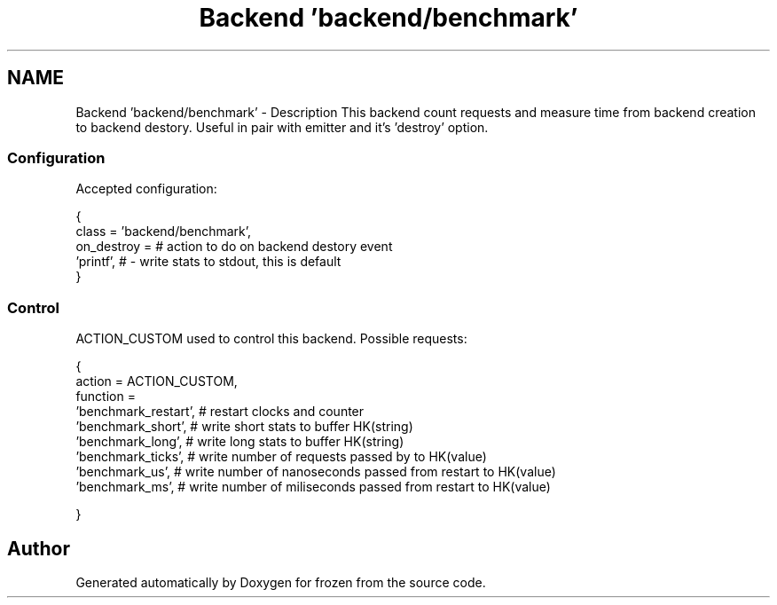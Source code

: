 .TH "Backend 'backend/benchmark'" 3 "Sat Nov 5 2011" "Version 1.0" "frozen" \" -*- nroff -*-
.ad l
.nh
.SH NAME
Backend 'backend/benchmark' \- Description
This backend count requests and measure time from backend creation to backend destory. Useful in pair with emitter and it's 'destroy' option. 
.SS "Configuration"
Accepted configuration: 
.PP
.nf
 {
              class                   = 'backend/benchmark',
              on_destroy              =                     # action to do on backend destory event
                                        'printf',           # - write stats to stdout, this is default
 }

.fi
.PP
 
.SS "Control"
ACTION_CUSTOM used to control this backend. Possible requests: 
.PP
.nf
 {
              action                 = ACTION_CUSTOM,
              function               =
                                       'benchmark_restart',   # restart clocks and counter
                                       'benchmark_short',     # write short stats to buffer HK(string)
                                       'benchmark_long',      # write long stats to buffer HK(string)
                                       'benchmark_ticks',     # write number of requests passed by to HK(value)
                                       'benchmark_us',        # write number of nanoseconds passed from restart to HK(value)
                                       'benchmark_ms',        # write number of miliseconds passed from restart to HK(value)

 }

.fi
.PP
 
.SH "Author"
.PP 
Generated automatically by Doxygen for frozen from the source code.
